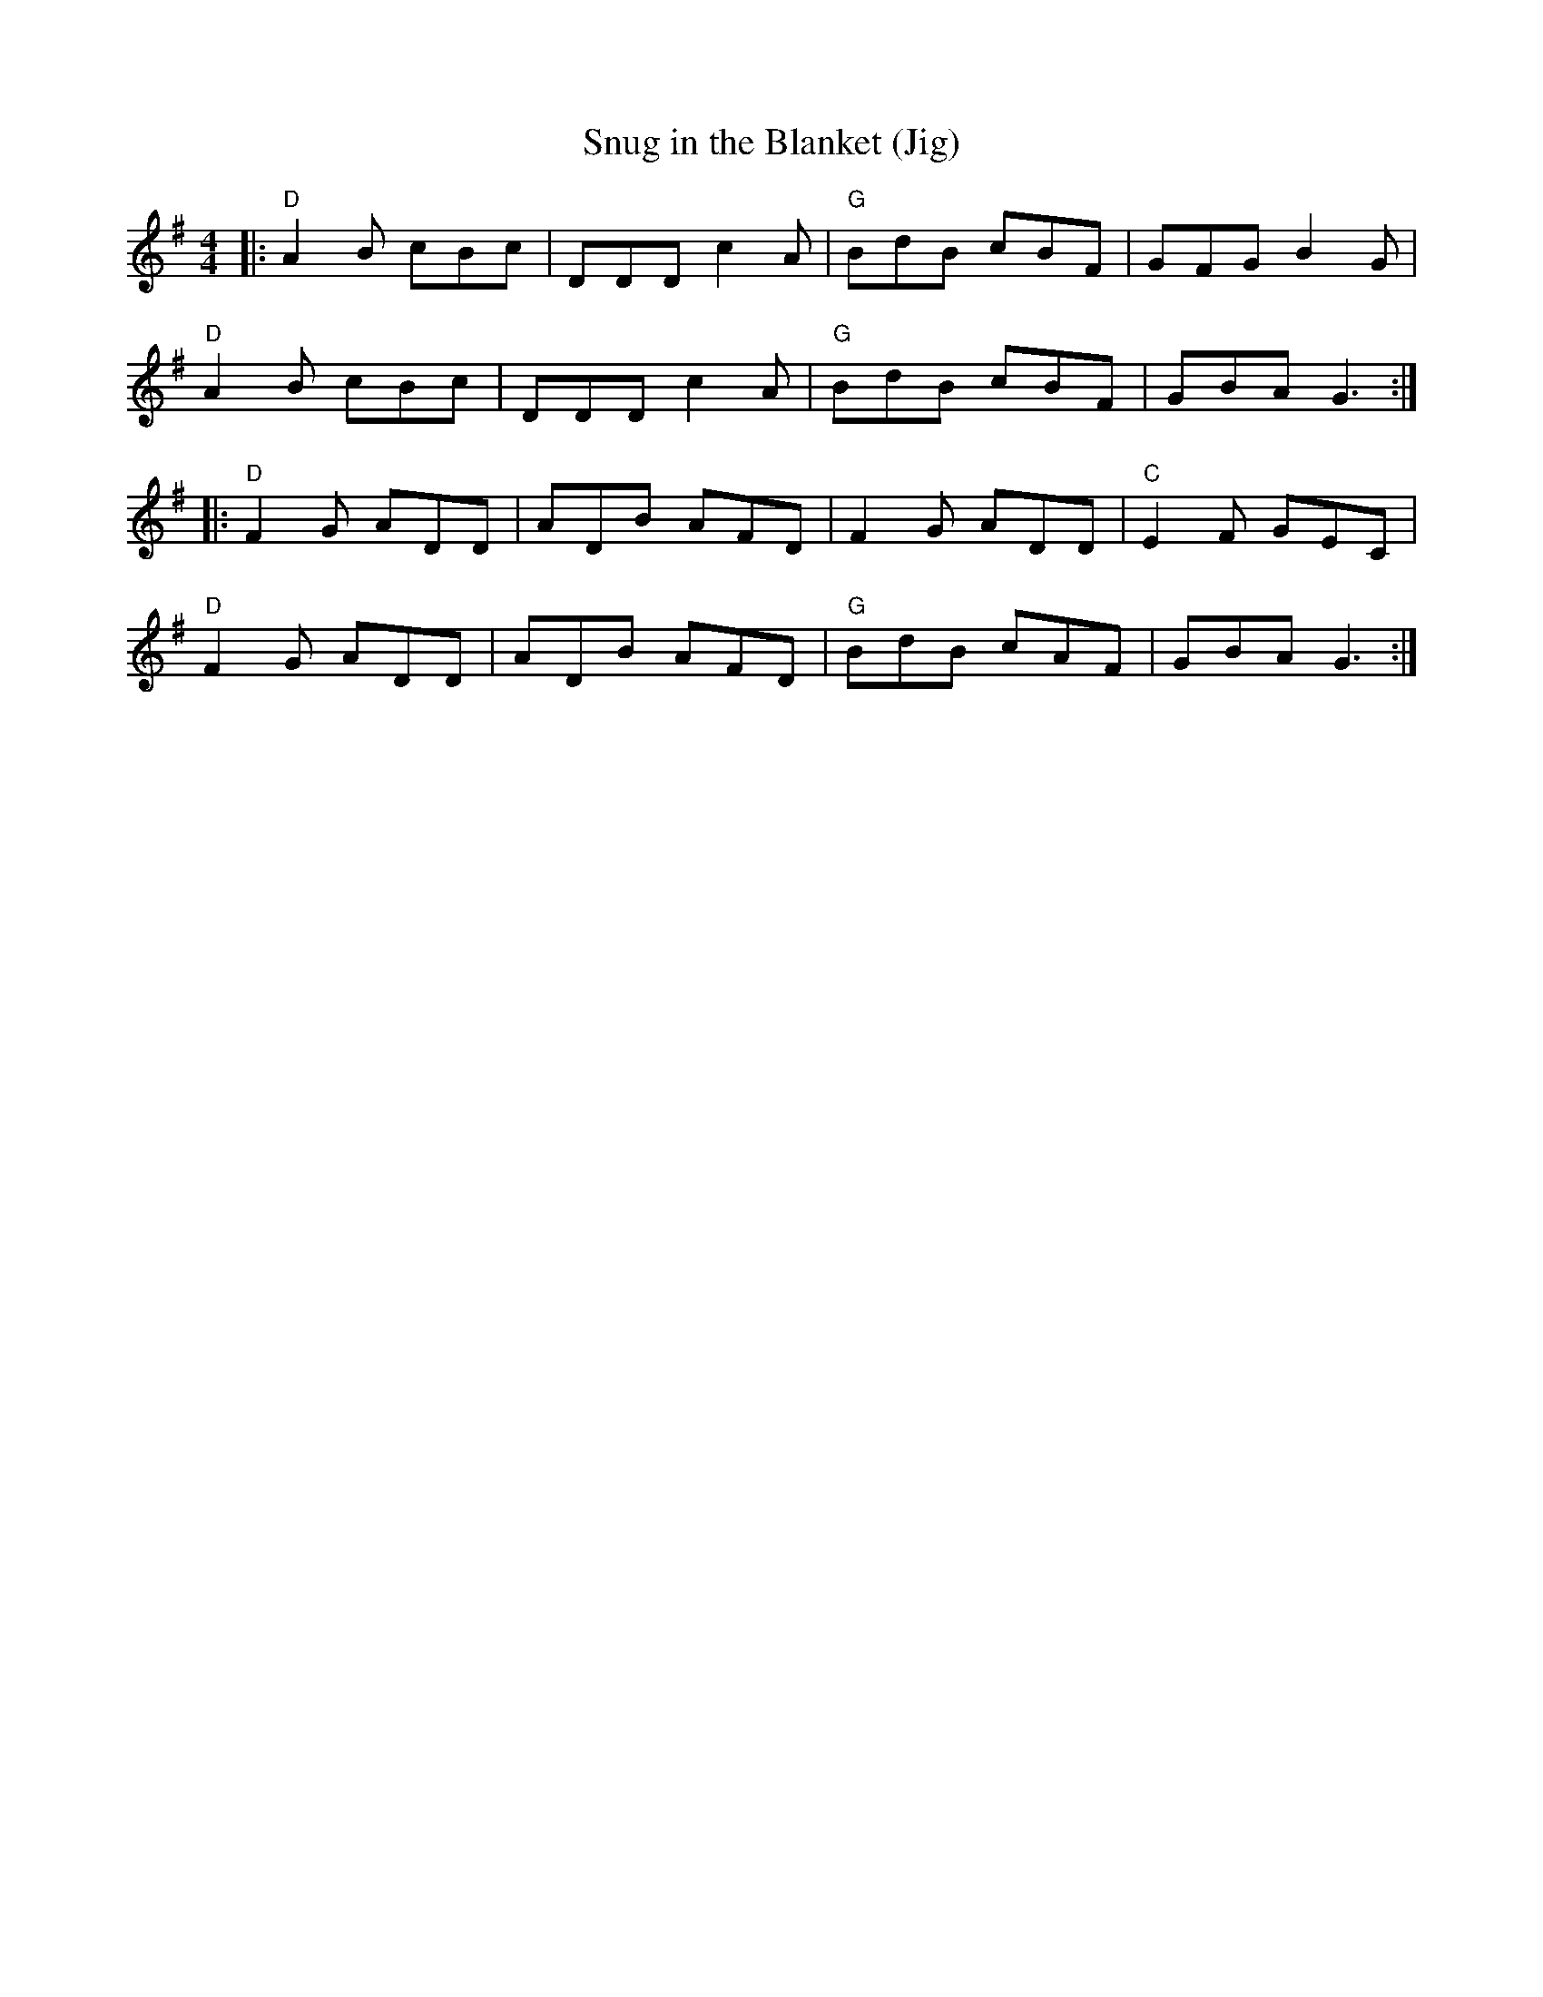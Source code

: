 X:1
T:Snug in the Blanket (Jig)
M:4/4
L:1/8
F:http://blackrosetheband.googlepages.com/ABCTUNES.ABC May 2009
S:The Angus Sessions Podcast
R:jig
K:G
|:\
"D"A2B cBc | DDD c2A | "G"BdB cBF | GFG B2G |
"D"A2B cBc | DDD c2A | "G"BdB cBF | GBA G3 :|
|:\
"D"F2G ADD | ADB AFD | F2G ADD | "C"E2F GEC |
"D"F2G ADD | ADB AFD | "G"BdB cAF | GBA G3 :|
